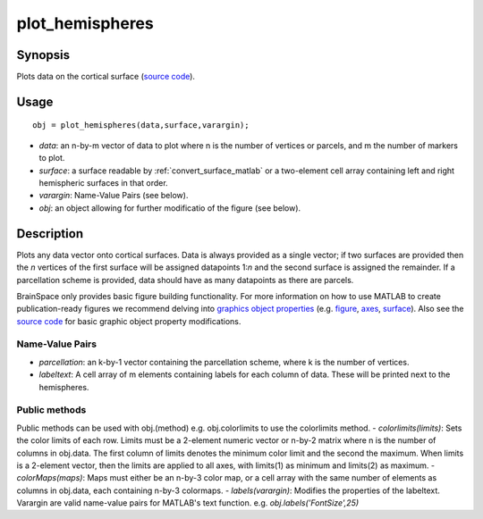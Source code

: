 .. _plot_hemispheres_matlab:

==================
plot_hemispheres
==================

------------------
Synopsis
------------------

Plots data on the cortical surface (`source code
<https://github.com/MICA-MNI/BrainSpace/blob/master/matlab/plot_data/%40plot_hemispheres/plot_hemispheres.m>`_).


------------------
Usage
------------------

::

   obj = plot_hemispheres(data,surface,varargin);

- *data*: an n-by-m vector of data to plot where n is the number of vertices or parcels, and m the number of markers to plot.
- *surface*: a surface readable by :ref:`convert_surface_matlab` or a two-element cell array containing left and right hemispheric surfaces in that order. 
- *varargin*: Name-Value Pairs (see below).
- *obj*: an object allowing for further modificatio of the figure (see below). 

------------------
Description
------------------

Plots any data vector onto cortical surfaces. Data is always provided as a
single vector; if two surfaces are provided then the *n* vertices of the first
surface will be assigned datapoints 1:*n* and the second surface is assigned the
remainder. If a parcellation scheme is provided, data should have as many
datapoints as there are parcels.  

BrainSpace only provides basic figure building functionality. For more
information on how to use MATLAB to create publication-ready figures we
recommend delving into `graphics object properties
<https://www.mathworks.com/help/matlab/graphics-object-properties.html>`_ (e.g.
`figure
<https://www.mathworks.com/help/matlab/ref/matlab.ui.figure-properties.html>`_,
`axes
<https://www.mathworks.com/help/matlab/ref/matlab.graphics.axis.axes-properties.html>`_,
`surface
<https://www.mathworks.com/help/matlab/ref/matlab.graphics.primitive.surface-properties.html>`_).
Also see the `source code
<https://github.com/MICA-MNI/BrainSpace/blob/master/matlab/plot_data/plot_hemispheres.m>`_
for basic graphic object property modifications.

Name-Value Pairs
^^^^^^^^^^^^^^^^^
- *parcellation*: an k-by-1 vector containing the parcellation scheme, where k is the number of vertices. 
- *labeltext*: A cell array of m elements containing labels for each column of data. These will be printed next to the hemispheres. 

Public methods
^^^^^^^^^^^^^^^
Public methods can be used with obj.(method) e.g. obj.colorlimits to use the colorlimits method.
- *colorlimits(limits)*: Sets the color limits of each row. Limits must be a 2-element
numeric vector or n-by-2 matrix where n is the number of columns in
obj.data. The first column of limits denotes the minimum color limit and
the second the maximum. When limits is a 2-element vector, then the
limits are applied to all axes, with limits(1) as minimum and limits(2)
as maximum. 
- *colorMaps(maps)*: Maps must either be an n-by-3 color
map, or a cell array with the same number of elements as columns in
obj.data, each containing n-by-3 colormaps.
- *labels(varargin)*: Modifies the properties of the labeltext. Varargin are valid name-value pairs for MATLAB's text function.
e.g. `obj.labels('FontSize',25)`
